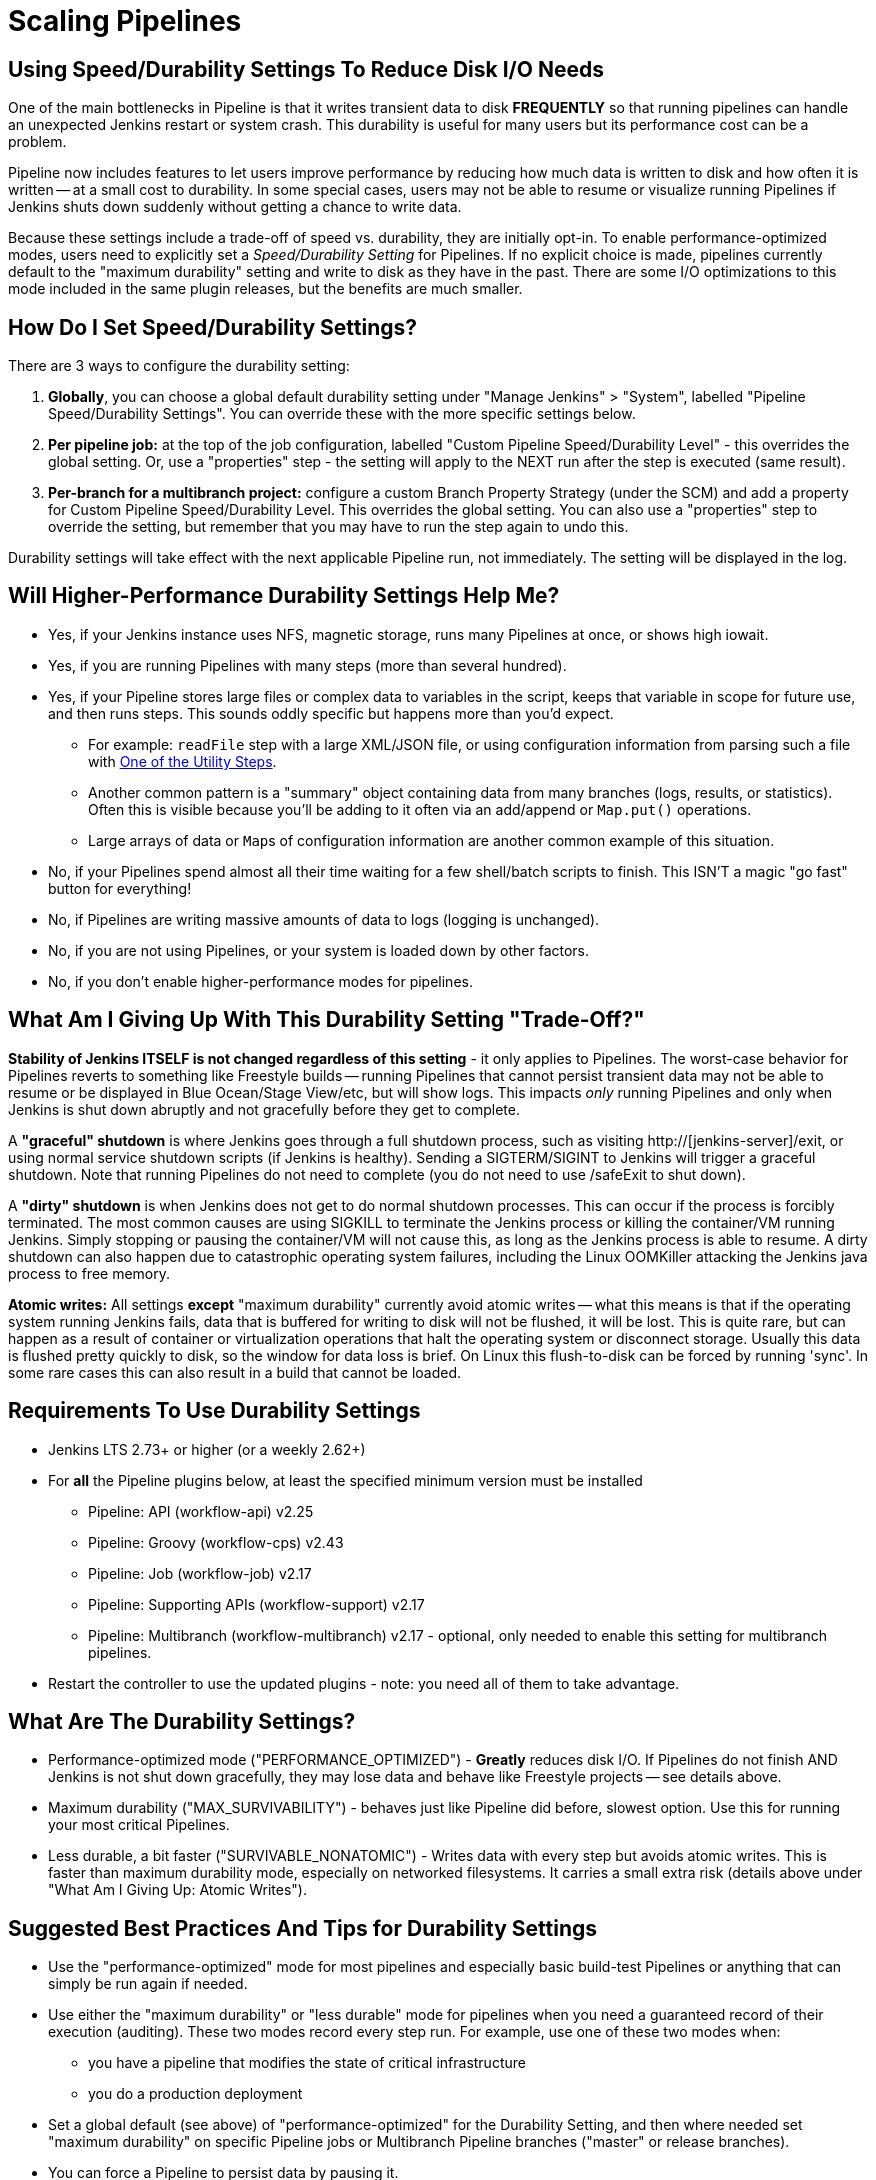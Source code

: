 = Scaling Pipelines

== Using Speed/Durability Settings To Reduce Disk I/O Needs

One of the main bottlenecks in Pipeline is that it writes transient data to disk *FREQUENTLY* so that running pipelines can handle an unexpected Jenkins restart or system crash. This durability is useful for many users but its performance cost can be a problem.

Pipeline now includes features to let users improve performance by reducing how much data is written to disk and how often it is written -- at a small cost to durability.  In some special cases, users may not be able to resume or visualize running Pipelines if Jenkins shuts down suddenly without getting a chance to write data.

Because these settings include a trade-off of speed vs. durability, they are initially opt-in.  To enable performance-optimized modes, users need to explicitly set a _Speed/Durability Setting_ for Pipelines.  If no explicit choice is made, pipelines currently default to the "maximum durability" setting and write to disk as they have in the past.  There are some I/O optimizations to this mode included in the same plugin releases, but the benefits are much smaller.

== How Do I Set Speed/Durability Settings?

There are 3 ways to configure the durability setting:

. *Globally*, you can choose a global default durability setting under "Manage Jenkins" > "System", labelled "Pipeline Speed/Durability Settings".  You can override these with the more specific settings below.

. *Per pipeline job:* at the top of the job configuration, labelled "Custom Pipeline Speed/Durability Level" - this overrides the global setting.  Or, use a "properties" step - the setting will apply to the NEXT run after the step is executed (same result).

. *Per-branch for a multibranch project:* configure a custom Branch Property Strategy (under the SCM) and add a property for Custom Pipeline Speed/Durability Level.  This overrides the global setting. You can also use a "properties" step to override the setting, but remember that you may have to run the step again to undo this.

Durability settings will take effect with the next applicable Pipeline run, not immediately.  The setting will be displayed in the log.

== Will Higher-Performance Durability Settings Help Me?

* Yes, if your Jenkins instance uses NFS, magnetic storage, runs many Pipelines at once, or shows high iowait.
* Yes, if you are running Pipelines with many steps (more than several hundred).
* Yes, if your Pipeline stores large files or complex data to variables in the script, keeps that variable in scope for future use, and then runs steps.  This sounds oddly specific but happens more than you'd expect.
** For example: `readFile` step with a large XML/JSON file, or using configuration information from parsing such a file with link:/doc/pipeline/steps/pipeline-utility-steps/#code-readjson-code-read-json-from-files-in-the-workspace[One of the Utility Steps].
** Another common pattern is a "summary" object containing data from many branches (logs, results, or statistics). Often this is visible because you'll be adding to it often via an add/append or `Map.put()` operations.
** Large arrays of data or ``Map``s of configuration information are another common example of this situation.
* No, if your Pipelines spend almost all their time waiting for a few shell/batch scripts to finish.  This ISN'T a magic "go fast" button for everything!
* No, if Pipelines are writing massive amounts of data to logs (logging is unchanged).
* No, if you are not using Pipelines, or your system is loaded down by other factors.
* No, if you don't enable higher-performance modes for pipelines.

== What Am I Giving Up With This Durability Setting "Trade-Off?"

*Stability of Jenkins ITSELF is not changed regardless of this setting* - it only applies to Pipelines.  The worst-case behavior for Pipelines reverts to something like Freestyle builds -- running Pipelines that cannot persist transient data may not be able to resume or be displayed in Blue Ocean/Stage View/etc, but will show logs.  This impacts _only_ running Pipelines and only when Jenkins is shut down abruptly and not gracefully before they get to complete.

A *"graceful" shutdown* is where Jenkins goes through a full shutdown process, such as visiting http://[jenkins-server]/exit,  or using normal service shutdown scripts (if Jenkins is healthy).  Sending a SIGTERM/SIGINT to Jenkins will trigger a graceful shutdown.  Note that running Pipelines do not need to complete (you do not need to use /safeExit to shut down).

A *"dirty" shutdown* is when Jenkins does not get to do normal shutdown processes. This can occur if the process is forcibly terminated.  The most common causes are using SIGKILL to terminate the Jenkins process or killing the container/VM running Jenkins.  Simply stopping or pausing the container/VM will not cause this, as long as the Jenkins process is able to resume.
A dirty shutdown can also happen due to catastrophic operating system failures, including the Linux OOMKiller attacking the Jenkins java process to free memory.

*Atomic writes:* All settings *except* "maximum durability" currently avoid atomic writes -- what this means is that if the operating system running Jenkins fails, data that is buffered for writing to disk will not be flushed, it will be lost.  This is quite rare, but can happen as a result of container or virtualization operations that halt the operating system or disconnect storage.  Usually this data is flushed pretty quickly to disk, so the window for data loss is brief.  On Linux this flush-to-disk can be forced by running 'sync'.  In some rare cases this can also result in a build that cannot be loaded.

== Requirements To Use Durability Settings

* Jenkins LTS 2.73+ or higher (or a weekly 2.62+)
* For *all* the Pipeline plugins below, at least the specified minimum version must be installed
    - Pipeline: API (workflow-api) v2.25
    - Pipeline: Groovy (workflow-cps) v2.43
    - Pipeline: Job (workflow-job) v2.17
    - Pipeline: Supporting APIs (workflow-support) v2.17
    - Pipeline: Multibranch (workflow-multibranch) v2.17 - optional, only needed to enable this setting for multibranch pipelines.
* Restart the controller to use the updated plugins - note: you need all of them to take advantage.


== What Are The Durability Settings?

* Performance-optimized mode ("PERFORMANCE_OPTIMIZED") - *Greatly* reduces disk I/O.  If Pipelines do not finish AND Jenkins is not shut down gracefully, they may lose data and behave like Freestyle projects -- see details above.

* Maximum durability ("MAX_SURVIVABILITY") - behaves just like Pipeline did before, slowest option.  Use this for running your most critical Pipelines.

* Less durable, a bit faster ("SURVIVABLE_NONATOMIC") - Writes data with every step but avoids atomic writes. This is faster than maximum durability mode, especially on networked filesystems.  It carries a small extra risk (details above under "What Am I Giving Up: Atomic Writes").

== Suggested Best Practices And Tips for Durability Settings

* Use the "performance-optimized" mode for most pipelines and especially basic build-test Pipelines or anything that can simply be run again if needed.
* Use either the "maximum durability" or "less durable" mode for pipelines when you need a guaranteed record of their execution (auditing). These two modes record every step run. For example, use one of these two modes when:
** you have a pipeline that modifies the state of critical infrastructure
** you do a production deployment
* Set a global default (see above) of "performance-optimized" for the Durability Setting, and then where needed set "maximum durability" on specific Pipeline jobs or Multibranch Pipeline branches ("master" or release branches).
* You can force a Pipeline to persist data by pausing it.

== Other Scaling Suggestions

* Use @NonCPS-annotated functions for more complex work. This means more involved processing, logic, and transformations. This lets you leverage additional Groovy & functional features for more powerful, concise, and performant code.
** This still runs on controller so be aware of complexity of the work, but is much faster than native Pipeline code because it doesn’t provide durability and uses a faster execution model. Still, be mindful of the CPU cost and offload to executors when the cost becomes too high.
** @NonCPS functions can use a much broader subset of the Groovy language, such as iterators and functional features, which makes them more terse and fast to write.
** @NonCPS functions *should not use* Pipeline steps internally, however you can store the result of a Pipeline step to a variable and use it that as the input to a @NonCPS function.
*** *Gotcha*: It’s not guaranteed that use of a step will generate an error (there is an open RFE to implement that), but you should not rely on that behavior. You may see improper handling of exceptions.
** While normal Pipeline is restricted to serializable local variables, @NonCPS functions can use more complex, nonserializable types internally (for example regex matchers, etc). Parameters and return types should still be Serializable, however.
*** *Gotcha*: improper usages are not guaranteed to raise an error with normal Pipeline (optimizations may mask the issue), but it is unsafe to rely on this behavior.
** *General Gotcha*: when using running @NonCPS functions, the actual error can sometimes be swallowed by pipeline creating a confusing error message. Combat this by using a `try/catch` block and potentially using an `echo` to plain text print the error message in the `catch`
* *Whenever possible, run Jenkins with fast SSD-backed storage and not hard drives.  This can make a _huge_ difference.*
* In general try to fit the tool to the job.  Consider writing short Shell/Batch/Groovy/Python scripts when running a complex process using a build agent.  Good examples include processing data, communicating interactively with REST APIs, and parsing/templating larger XML or JSON files.  The `sh` and `bat` steps are helpful to invoke these, especially with `returnStdout: true` to return the output from this script and save it as a variable (Scripted Pipeline).
** The Pipeline DSL is not designed for arbitrary networking and computation tasks - it is intended for CI/CD scripting.
* Use the latest versions of the Pipeline plugins and Script Security, if applicable.  These include regular performance improvements.
* Try to simplify Pipeline code by reducing the number of steps run and using simpler Groovy code for Scripted Pipelines.
* Consolidate sequential steps of the same type if you can, for example by using one Shell step to invoke a helper script rather than running many steps.
* Try to limit the amount of data written to logs by Pipelines.  If you are writing several MB of log data, such as from a build tool, consider instead writing this to an external file, compressing it, and archiving it as a build artifact.
* When using Jenkins with more than 6 GB of heap use the link:/blog/2016/11/21/gc-tuning/[suggested garbage collection tuning options] to minimize garbage collection pause times and overhead.

